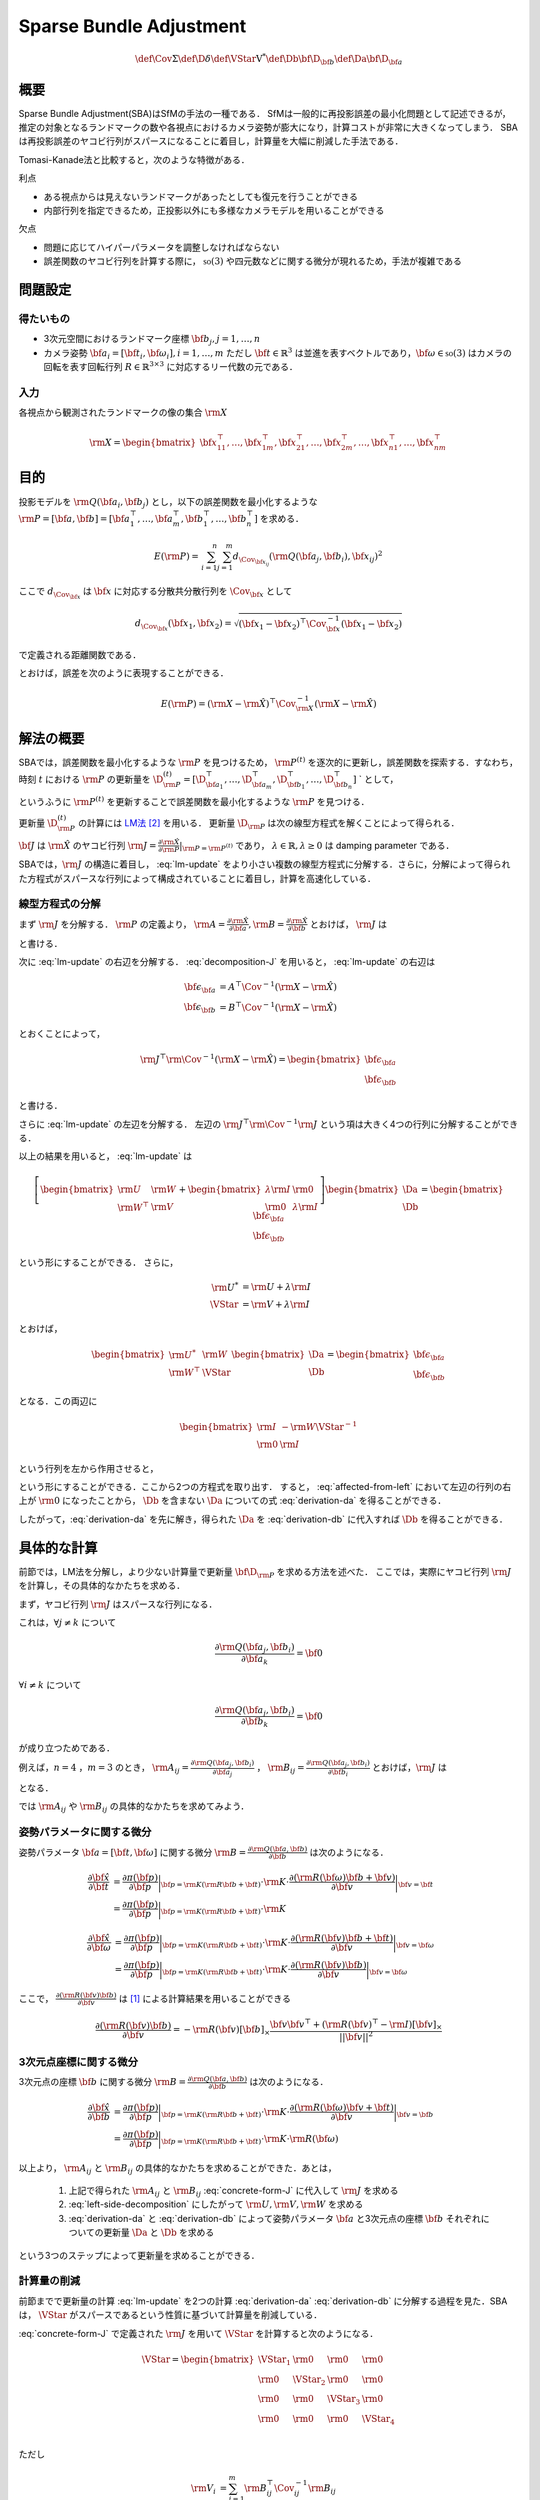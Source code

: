 ========================
Sparse Bundle Adjustment
========================


.. math::
    \def\Cov{{\mathrm{\Sigma}}}
    \def\D{{\delta}}
    \def\VStar{{\mathrm{V}^{*}}}
    \def\Db{{\bf{\D}_{\bf{b}}}}
    \def\Da{{\bf{\D}_{\bf{a}}}}


概要
----

Sparse Bundle Adjustment(SBA)はSfMの手法の一種である．
SfMは一般的に再投影誤差の最小化問題として記述できるが，推定の対象となるランドマークの数や各視点におけるカメラ姿勢が膨大になり，計算コストが非常に大きくなってしまう．
SBAは再投影誤差のヤコビ行列がスパースになることに着目し，計算量を大幅に削減した手法である．

Tomasi-Kanade法と比較すると，次のような特徴がある．

利点

- ある視点からは見えないランドマークがあったとしても復元を行うことができる
- 内部行列を指定できるため，正投影以外にも多様なカメラモデルを用いることができる

欠点

- 問題に応じてハイパーパラメータを調整しなければならない
- 誤差関数のヤコビ行列を計算する際に， :math:`\mathfrak{so}(3)` や四元数などに関する微分が現れるため，手法が複雑である


問題設定
--------

得たいもの
~~~~~~~~~~


- 3次元空間におけるランドマーク座標 :math:`\bf{b}_{j},j=1,\dots,n`
- カメラ姿勢 :math:`\bf{a}_{i} = [\bf{t}_{i}, \bf{\omega}_{i}],i=1,\dots,m`
  ただし :math:`\bf{t} \in \mathbb{R}^{3}` は並進を表すベクトルであり，:math:`\bf{\omega} \in \mathfrak{so}(3)` はカメラの回転を表す回転行列 :math:`R \in \mathbb{R}^{3 \times 3}` に対応するリー代数の元である．


入力
~~~~


各視点から観測されたランドマークの像の集合 :math:`\rm{X}`

.. math::
    \rm{X} = \begin{bmatrix}
        \bf{x}^{\top}_{11},
        \dots,
        \bf{x}^{\top}_{1m},
        \bf{x}^{\top}_{21},
        \dots,
        \bf{x}^{\top}_{2m},
        \dots,
        \bf{x}^{\top}_{n1},
        \dots,
        \bf{x}^{\top}_{nm}
    \end{bmatrix}


目的
----

投影モデルを :math:`\rm{Q}(\bf{a}_{i},\bf{b}_{j})` とし，以下の誤差関数を最小化するような :math:`\rm{P} = \left[\bf{a}, \bf{b}\right] = \left[ \bf{a}^{\top}_{1}, \dots, \bf{a}^{\top}_{m}, \bf{b}^{\top}_{1}, \dots, \bf{b}^{\top}_{n} \right]` を求める．

.. math::
    E(\rm{P}) = \begin{align}
    \sum_{i=1}^{n} \sum_{j=1}^{m} d_{\Cov_{\bf{x}_{ij}}}(\rm{Q}(\bf{a}_{j}, \bf{b}_{i}), \bf{x}_{ij})^{2}
    \end{align}


ここで :math:`d_{\Cov_{\bf{x}}}` は :math:`\bf{x}` に対応する分散共分散行列を :math:`\Cov_{\bf{x}}` として

.. math::
    d_{\Cov_{\bf{x}}}(\bf{x}_{1}, \bf{x}_{2}) =
    \sqrt{(\bf{x}_{1} - \bf{x}_{2})^{\top} \Cov^{-1}_{\bf{x}} (\bf{x}_{1} - \bf{x}_{2})}

で定義される距離関数である．

.. math::
    \hat{\rm{X}}
    = \begin{bmatrix}
        \hat{\bf{x}}^{\top}_{11},
        \dots,
        \hat{\bf{x}}^{\top}_{1m},
        \hat{\bf{x}}^{\top}_{21},
        \dots,
        \hat{\bf{x}}^{\top}_{2m},
        \dots,
        \hat{\bf{x}}^{\top}_{n1},
        \dots,
        \hat{\bf{x}}^{\top}_{nm}
    \end{bmatrix}^{\top} \\
    :label: definition-X

.. math::
    \hat{\bf{x}}_{ij}
    = \rm{Q}(\bf{a}_{j}, \bf{b}_{i})
    :label: definition-Q

.. math::
    \Cov_{\rm{X}}
    = diag(
        \Cov_{\bf{x}_{11}},
        \dots,
        \Cov_{\bf{x}_{1m}},
        \Cov_{\bf{x}_{21}},
        \dots,
        \Cov_{\bf{x}_{2m}},
        \dots,
        \Cov_{\bf{x}_{n1}},
        \dots,
        \Cov_{\bf{x}_{nm}}
    )
    :label: definition-sigma

とおけば，誤差を次のように表現することができる．

.. math::
    E(\rm{P})
    = (\rm{X}-\hat{\rm{X}})^{\top} \Cov_{\rm{X}}^{-1} (\rm{X}-\hat{\rm{X}})


解法の概要
----------

SBAでは，誤差関数を最小化するような :math:`\rm{P}` を見つけるため， :math:`\rm{P}^{(t)}` を逐次的に更新し，誤差関数を探索する．すなわち，時刻 :math:`t` における :math:`\rm{P}` の更新量を :math:`\D_{\rm{P}}^{(t)} = \left[ \D_{\bf{a}_{1}}^{\top}, \dots, \D_{\bf{a}_{m}}^{\top}, \D_{\bf{b}_{1}}^{\top}, \dots, \D_{\bf{b}_{n}}^{\top} \right]` ` として，

.. math::
    \rm{P}^{(t+1)} \leftarrow \rm{P}^{(t)} + \D_{\rm{P}}^{(t)}
    :label: parameter-update

というふうに :math:`\rm{P}^{(t)}` を更新することで誤差関数を最小化するような :math:`\rm{P}` を見つける．

更新量 :math:`\D_{\rm{P}}^{(t)}` の計算には LM法_ [#Levenberg_1944]_ を用いる．
更新量 :math:`\D_{\rm{P}}` は次の線型方程式を解くことによって得られる．

.. _LM法: https://en.wikipedia.org/wiki/Levenberg%E2%80%93Marquardt_algorithm

.. math::
    \left[
        \rm{J}^{\top} \rm{\Cov}^{-1} \rm{J} + \lambda \rm{I}
    \right]
    \D_{\rm{P}}^{(t)}
    = \rm{J}^{\top} \rm{\Cov}^{-1} \left[ \rm{X} - \hat{\rm{X}} \right] \\
    :label: lm-update

:math:`\bf{J}` は :math:`\hat{\rm{X}}` のヤコビ行列 :math:`\rm{J} = \frac{\partial \hat{\rm{X}}}{\partial \rm{P}} \rvert_{\rm{P}=\rm{P}^{(t)}}` であり， :math:`\lambda \in \mathbb{R}, \lambda \geq 0` は damping parameter である．

SBAでは，:math:`\rm{J}` の構造に着目し， :eq:`lm-update` をより小さい複数の線型方程式に分解する．さらに，分解によって得られた方程式がスパースな行列によって構成されていることに着目し，計算を高速化している．


線型方程式の分解
~~~~~~~~~~~~~~~~

まず :math:`\rm{J}` を分解する． :math:`\rm{P}` の定義より， :math:`\rm{A} = \frac{\partial \hat{\rm{X}}}{\partial \bf{a}},\rm{B} = \frac{\partial \hat{\rm{X}}}{\partial \bf{b}}` とおけば， :math:`\rm{J}` は

.. math::
    \rm{J} = \frac{\partial \hat{\rm{X}}}{\partial \rm{P}}
    = \frac{\partial \hat{\rm{X}}}{\partial (\rm{a}, \rm{b})} = \left[ A, B \right]
    :label: decomposition-J

と書ける．

次に :eq:`lm-update` の右辺を分解する． :eq:`decomposition-J` を用いると， :eq:`lm-update` の右辺は

.. math::
    \begin{align}
        \bf{\epsilon}_{\bf{a}} &= A^{\top} \Cov^{-1} (\rm{X} - \hat{\rm{X}}) \\
        \bf{\epsilon}_{\bf{b}} &= B^{\top} \Cov^{-1} (\rm{X} - \hat{\rm{X}})
    \end{align}

とおくことによって，

.. math::
    \rm{J}^{\top} \rm{\Cov}^{-1} (\rm{X} - \hat{\rm{X}})
    = \begin{bmatrix} \bf{\epsilon}_{\bf{a}} \\ \bf{\epsilon}_{\bf{b}} \end{bmatrix}

と書ける．

さらに :eq:`lm-update` の左辺を分解する．
左辺の :math:`\rm{J}^{\top} \rm{\Cov}^{-1} \rm{J}` という項は大きく4つの行列に分解することができる．

.. math::
    \begin{align}
        \rm{J}^{\top} \rm{\Cov}^{-1} \rm{J}
        &= \begin{bmatrix}
            A^{\top} \\ B^{\top}
        \end{bmatrix}
        \Cov^{-1}
        \begin{bmatrix}
            A & B
        \end{bmatrix} \\
        &= \begin{bmatrix}
            A^{\top} \Cov^{-1} A & A^{\top} \Cov^{-1} B \\
            B^{\top} \Cov^{-1} A & B^{\top} \Cov^{-1} B
        \end{bmatrix} \\
        &= \begin{bmatrix}
            \rm{U} & \rm{W} \\
            \rm{W}^{\top} & \rm{V}
        \end{bmatrix}
    \end{align}
    :label: left-side-decomposition

以上の結果を用いると， :eq:`lm-update` は

.. math::
    \left[
    \begin{bmatrix}
        \rm{U} & \rm{W} \\
        \rm{W}^{\top} & \rm{V}
    \end{bmatrix}
    +
    \begin{bmatrix}
        \lambda \rm{I} & \rm{0} \\
        \rm{0} & \lambda \rm{I}
    \end{bmatrix}
    \right]
    \begin{bmatrix}
        \Da \\
        \Db
    \end{bmatrix}
    =
    \begin{bmatrix}
        \bf{\epsilon}_{\bf{a}} \\
        \bf{\epsilon}_{\bf{b}}
    \end{bmatrix}

という形にすることができる．
さらに，

.. math::
    \begin{align}
        \rm{U}^{*} &= \rm{U} + \lambda \rm{I} \\
        \VStar &= \rm{V} + \lambda \rm{I}
    \end{align}

とおけば，

.. math::
    \begin{bmatrix}
        \rm{U}^{*} & \rm{W} \\
        \rm{W}^{\top} & \VStar
    \end{bmatrix}
    \begin{bmatrix}
        \Da \\
        \Db
    \end{bmatrix}
    =
    \begin{bmatrix}
        \bf{\epsilon}_{\bf{a}} \\
        \bf{\epsilon}_{\bf{b}}
    \end{bmatrix}

となる．この両辺に

.. math::
    \begin{bmatrix}
        \rm{I} & -\rm{W}{\VStar}^{-1} \\
        \rm{0} & \rm{I}
    \end{bmatrix}

という行列を左から作用させると，

.. math::
    \begin{bmatrix}
        \rm{I} & -\rm{W}{\VStar}^{-1} \\
        \rm{0} & \rm{I}
    \end{bmatrix}
    \begin{bmatrix}
        \rm{U}^{*} & \rm{W} \\
        \rm{W}^{\top} & \VStar
    \end{bmatrix}
    \begin{bmatrix}
        \Da \\
        \Db
    \end{bmatrix}
    =
    \begin{bmatrix}
        \rm{I} & -\rm{W}{\VStar}^{-1} \\
        \rm{0} & \rm{I}
    \end{bmatrix}
    \begin{bmatrix}
        \bf{\epsilon}_{\bf{a}} \\
        \bf{\epsilon}_{\bf{b}}
    \end{bmatrix} \\
    :label: left-multiplication

.. math::
    \begin{bmatrix}
        \rm{U}^{*} - \rm{W}{\VStar}^{-1}\rm{W}^{\top} & \rm{0} \\
        \rm{W}^{\top} & \VStar
    \end{bmatrix}
    \begin{bmatrix}
        \Da \\
        \Db
    \end{bmatrix}
    =
    \begin{bmatrix}
        \bf{\epsilon}_{\bf{a}} - \rm{W}{\VStar}^{-1}\bf{\epsilon}_{\bf{b}} \\
        \bf{\epsilon}_{\bf{b}}
    \end{bmatrix}
    :label: affected-from-left

という形にすることができる．ここから2つの方程式を取り出す．
すると， :eq:`affected-from-left` において左辺の行列の右上が :math:`\rm{0}` になったことから， :math:`\Db` を含まない :math:`\Da` についての式 :eq:`derivation-da` を得ることができる．

.. math::
    (\rm{U}^{*} - \rm{W}{\VStar}^{-1}\rm{W}^{\top}) \Da
    = \bf{\epsilon}_{\bf{a}} - \rm{W}{\VStar}^{-1}\bf{\epsilon}_{\bf{b}}
    :label: derivation-da

.. math::
    \VStar \Db
    = \bf{\epsilon}_{\bf{b}} - \rm{W}^{\top} \Da
    :label: derivation-db

したがって，:eq:`derivation-da` を先に解き，得られた :math:`\Da` を :eq:`derivation-db` に代入すれば :math:`\Db` を得ることができる．


具体的な計算
------------

前節では，LM法を分解し，より少ない計算量で更新量 :math:`\bf{\D}_{\rm{P}}` を求める方法を述べた．
ここでは，実際にヤコビ行列 :math:`\rm{J}` を計算し，その具体的なかたちを求める．

まず，ヤコビ行列 :math:`\rm{J}` はスパースな行列になる．

これは，:math:`\forall j \neq k` について

.. math::
    \frac{\partial \rm{Q}(\bf{a}_{j}, \bf{b}_{i})}{\partial \bf{a}_{k}} = \bf{0}

:math:`\forall i \neq k` について

.. math::
    \frac{\partial \rm{Q}(\bf{a}_{j}, \bf{b}_{i})}{\partial \bf{b}_{k}} = \bf{0}

が成り立つためである．


例えば，:math:`n=4` ，:math:`m=3` のとき，
:math:`\rm{A}_{ij}=\frac{\partial \rm{Q}(\bf{a}_{j}, \bf{b}_{i})}{\partial \bf{a}_{j}}` ，
:math:`\rm{B}_{ij}=\frac{\partial \rm{Q}(\bf{a}_{j}, \bf{b}_{i})}{\partial \bf{b}_{i}}`
とおけば，:math:`\rm{J}` は

.. math::
    \rm{J} = \begin{bmatrix}
        \rm{A}_{11} &      \bf{0} &      \bf{0} & \rm{B}_{11} &      \bf{0} &      \bf{0} &      \bf{0} \\
        \bf{0}      & \rm{A}_{12} &      \bf{0} & \rm{B}_{12} &      \bf{0} &      \bf{0} &      \bf{0} \\
        \bf{0}      &      \bf{0} & \rm{A}_{13} & \rm{B}_{13} &      \bf{0} &      \bf{0} &      \bf{0} \\
        \rm{A}_{21} &      \bf{0} &      \bf{0} &      \bf{0} & \rm{B}_{21} &      \bf{0} &      \bf{0} \\
        \bf{0}      & \rm{A}_{22} &      \bf{0} &      \bf{0} & \rm{B}_{22} &      \bf{0} &      \bf{0} \\
        \bf{0}      &      \bf{0} & \rm{A}_{23} &      \bf{0} & \rm{B}_{23} &      \bf{0} &      \bf{0} \\
        \rm{A}_{31} &      \bf{0} &      \bf{0} &      \bf{0} &      \bf{0} & \rm{B}_{31} &      \bf{0} \\
        \bf{0}      & \rm{A}_{32} &      \bf{0} &      \bf{0} &      \bf{0} & \rm{B}_{32} &      \bf{0} \\
        \bf{0}      &      \bf{0} & \rm{A}_{33} &      \bf{0} &      \bf{0} & \rm{B}_{33} &      \bf{0} \\
        \rm{A}_{41} &      \bf{0} &      \bf{0} &      \bf{0} &      \bf{0} &      \bf{0} & \rm{B}_{41} \\
        \bf{0}      & \rm{A}_{42} &      \bf{0} &      \bf{0} &      \bf{0} &      \bf{0} & \rm{B}_{42} \\
        \bf{0}      &      \bf{0} & \rm{A}_{43} &      \bf{0} &      \bf{0} &      \bf{0} & \rm{B}_{43} \\
    \end{bmatrix}
    :label: concrete-form-J

となる．

では :math:`\rm{A}_{ij}` や :math:`\rm{B}_{ij}` の具体的なかたちを求めてみよう．

姿勢パラメータに関する微分
~~~~~~~~~~~~~~~~~~~~~~~~~~


姿勢パラメータ :math:`\bf{a} = \left[ \bf{t}, \bf{\omega} \right]` に関する微分 :math:`\rm{B}=\frac{\partial \rm{Q}(\bf{a}, \bf{b})}{\partial \bf{b}}` は次のようになる．


.. math::
    \begin{align}
    \frac{\partial \hat{\bf{x}}}{\partial \bf{t}}
    &= \frac{\partial \pi(\bf{p})}{\partial \bf{p}}
       \bigg\rvert_{\bf{p}=\rm{K}(\rm{R}\bf{b} + \bf{t})}
       \cdot
       \rm{K}
       \cdot
       \frac{\partial (\rm{R}(\bf{\omega})\bf{b} + \bf{v})}{\partial \bf{v}}
       \bigg\rvert_{\bf{v}=\bf{t}} \\
    &= \frac{\partial \pi(\bf{p})}{\partial \bf{p}}
       \bigg\rvert_{\bf{p}=\rm{K}(\rm{R}\bf{b} + \bf{t})}
       \cdot
       \rm{K}
    \end{align}


.. math::
    \begin{align}
    \frac{\partial \hat{\bf{x}}}{\partial \bf{\omega}}
    &= \frac{\partial \pi(\bf{p})}{\partial \bf{p}}
       \bigg\rvert_{\bf{p}=\rm{K}(\rm{R}\bf{b} + \bf{t})}
       \cdot
       \rm{K}
       \cdot
       \frac{\partial (\rm{R}(\bf{v})\bf{b} + \bf{t})}{\partial \bf{v}}
       \bigg\rvert_{\bf{v}=\bf{\omega}} \\
    &= \frac{\partial \pi(\bf{p})}{\partial \bf{p}}
       \bigg\rvert_{\bf{p}=\rm{K}(\rm{R}\bf{b} + \bf{t})}
       \cdot
       \rm{K}
       \cdot
       \frac{\partial (\rm{R}(\bf{v})\bf{b})}{\partial \bf{v}}
       \bigg\rvert_{\bf{v}=\bf{\omega}}
    \end{align}


ここで， :math:`\frac{\partial (\rm{R}(\bf{v})\bf{b})}{\partial \bf{v}}` は [#Gallego_et_al_2015]_ による計算結果を用いることができる

.. math::
   \frac{\partial (\rm{R}(\bf{v})\bf{b})}{\partial \bf{v}}
   = -\rm{R}(\bf{v}) \left[ \bf{b} \right]_{\times}
     \frac{
        \bf{v}\bf{v}^{\top} +
        (\rm{R}(\bf{v})^{\top} - \rm{I}) \left[ \bf{v} \right]_{\times}
     }{||\bf{v}||^{2}}


3次元点座標に関する微分
~~~~~~~~~~~~~~~~~~~~~~~

3次元点の座標 :math:`\bf{b}` に関する微分 :math:`\rm{B}=\frac{\partial \rm{Q}(\bf{a}, \bf{b})}{\partial \bf{b}}` は次のようになる．

.. math::
    \begin{align}
    \frac{\partial \hat{\bf{x}}}{\partial \bf{b}}
    &= \frac{\partial \pi(\bf{p})}{\partial \bf{p}}
       \bigg\rvert_{\bf{p}=\rm{K}(\rm{R}\bf{b} + \bf{t})}
       \cdot
       \rm{K}
       \cdot
       \frac{\partial (\rm{R}(\bf{\omega})\bf{v} + \bf{t})}{\partial \bf{v}}
       \bigg\rvert_{\bf{v}=\bf{b}} \\
    &= \frac{\partial \pi(\bf{p})}{\partial \bf{p}}
       \bigg\rvert_{\bf{p}=\rm{K}(\rm{R}\bf{b} + \bf{t})}
       \cdot
       \rm{K}
       \cdot
       \rm{R}(\bf{\omega})
    \end{align}


以上より， :math:`\rm{A}_{ij}` と :math:`\rm{B}_{ij}` の具体的なかたちを求めることができた．あとは，

    1. 上記で得られた :math:`\rm{A}_{ij}` と :math:`\rm{B}_{ij}` :eq:`concrete-form-J` に代入して :math:`\rm{J}` を求める
    2. :eq:`left-side-decomposition` にしたがって :math:`\rm{U},\rm{V},\rm{W}` を求める
    3. :eq:`derivation-da` と :eq:`derivation-db` によって姿勢パラメータ :math:`\bf{a}` と3次元点の座標 :math:`\bf{b}` それぞれについての更新量 :math:`\Da` と :math:`\Db` を求める

という3つのステップによって更新量を求めることができる．


計算量の削減
~~~~~~~~~~~~

前節までで更新量の計算 :eq:`lm-update` を2つの計算 :eq:`derivation-da` :eq:`derivation-db` に分解する過程を見た．SBAは， :math:`\VStar` がスパースであるという性質に基づいて計算量を削減している．


:eq:`concrete-form-J` で定義された :math:`\rm{J}` を用いて :math:`\VStar` を計算すると次のようになる．


.. math::
    \VStar = \begin{bmatrix}
        \VStar_{1} & \rm{0} & \rm{0} & \rm{0} \\
        \rm{0} & \VStar_{2} & \rm{0} & \rm{0} \\
        \rm{0} & \rm{0} & \VStar_{3} & \rm{0} \\
        \rm{0} & \rm{0} & \rm{0} & \VStar_{4} \\
    \end{bmatrix}

ただし

.. math::
    \begin{align}
        \rm{V}_{i}
        &= \sum_{j=1}^{m} \rm{B}_{ij}^{\top} \Cov_{ij}^{-1} \rm{B}_{ij} \\
        \VStar_{i}
        &= \rm{V}_{i} + \lambda \rm{I}.
    \end{align}


| :eq:`derivation-da` には :math:`{\VStar}` の逆行列が両辺に含まれている．また， :eq:`derivation-db` を解いて :math:`\Db` を得る際にも両辺に左から :math:`{\VStar}` の逆行列をかける必要がある．
| 一般的な :math:`n \times n` 行列の逆行列の計算は :math:`O(n^{2.3})` 〜 :math:`O(n^{3})` 程度のオーダーとなってしまうため， :math:`\VStar` のサイズが大きいとその逆行列を求めるのに多大なコストがかかってしまう．しかし， :math:`\VStar` がスパースな行列であることに着目すると， :math:`\VStar` の逆行列は

.. math::
    {\VStar}^{-1} = \begin{bmatrix}
        {\VStar}^{-1}_{1} & \rm{0} & \rm{0} & \rm{0} \\
        \rm{0} & {\VStar}^{-1}_{2} & \rm{0} & \rm{0} \\
        \rm{0} & \rm{0} & {\VStar}^{-1}_{3} & \rm{0} \\
        \rm{0} & \rm{0} & \rm{0} & {\VStar}^{-1}_{4} \\
    \end{bmatrix}

となるため， :math:`\VStar_{i},i=1,\dots,m` のそれぞれについて逆行列を求めればよいことがわかる．したがって :math:`\VStar` の逆行列の計算量は視点数 :math:`m` に対して線型に増加することになり， :math:`\VStar` の逆行列を直接求めるのと比較すると計算量を一気に削減できる．

:math:`\Da` を求める際には， :math:`\rm{S} = \rm{U}^{*} - \rm{W}{\VStar}^{-1}\rm{W}^{\top}` の逆行列を :eq:`derivation-da` の両辺に左からかける必要がある．しかし，一般的にランドマーク数 :math:`n` よりもカメラの視点数 :math:`m` の方が圧倒的に小さい :math:`(m \ll n)` ため， :math:`\rm{S}` のサイズは :math:`\VStar` と比べると圧倒的に小さい．したがって， :math:`\rm{S}` の逆行列を求める処理は全体の計算量にはほとんど影響しない．

問題のサイズ(視点数や復元対象となるランドマークの数)が大きいときは， :eq:`lm-update` を直接解いて :math:`\bf{\D}_{\rm{P}}` を得るよりも， :eq:`derivation-da` と :eq:`derivation-db` によって :math:`\Da` と :math:`\Db` をそれぞれ計算し結合することで :math:`\bf{\D}_{\rm{P}}` を得た方が圧倒的に高速である．

| :eq:`lm-update` ， :eq:`derivation-da` ， :eq:`derivation-db` はいずれも線型方程式 :math:`\bf{y} = \rm{A}\bf{x},\; \bf{x} \in \mathbb{R}^{n}, \bf{y} \in \mathbb{R}^{m}, \rm{A} \in \mathbb{R}^{n \times m}` のかたちをしているため，:eq:`lm-update` から直接 :math:`\bf{\D}_{\rm{P}}` を得る場合と， :eq:`derivation-da` ， :eq:`derivation-db` をそれぞれ解いて :math:`\bf{\D}_{\rm{P}}` を得る場合のどちらも線型方程式を解くことになる．
| 線型方程式の解は :math:`\bf{x} = (\rm{A}^{\top}\rm{A})^{-1}\rm{A}^{\top}\bf{y}` を解くことで得られるが，
  すなわち，問題のサイズが大きくなると計算量が急激に増加するため，大きな問題を直接解くよりも，大きな問題を複数の小さな問題に分割して解いた方が計算コストを抑えることができる．
| SBAでは，式 :eq:`lm-update` を直接解く代わりに，それを小さく分割して得た :eq:`derivation-da` と :eq:`derivation-db` をそれぞれ解くことによって，計算コストを削減している．



.. [#Gallego_et_al_2015] Gallego, Guillermo, and Anthony Yezzi. "A compact formula for the derivative of a 3-D rotation in exponential coordinates." Journal of Mathematical Imaging and Vision 51.3 (2015): 378-384.
.. [#Levenberg_1944] Levenberg, Kenneth. "A method for the solution of certain non-linear problems in least squares." Quarterly of applied mathematics 2.2 (1944): 164-168.
